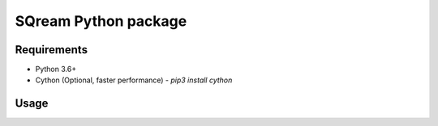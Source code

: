 ===== 
SQream Python package
===== 

Requirements
-----

- Python 3.6+
- Cython (Optional, faster performance) - `pip3 install cython`

Usage
-----

.. code-block:: python
    from time import time 
    from datetime import date, datetime
    import sys, os

    # Import dbapi, add to path first if pysqream was not pip installed and running from another folder
    # sys.path.append('path/to/pysqream') 
    import dbapi  

    # Sample data to insert into SQream
    data = (False,2, 22, 222, 2222, 3.0, 4.0, "yada" , "yada" , date(2016, 12, 23), datetime(2016, 12, 23, 16, 56,45, 000))
    amount = 10**6

    # Connect and create table
    # host, port, database, username, password, clustered, use_ssl, service, reconnect_attempts, reconnect_interval
    con = dbapi.connect('127.0.0.1', 5000, 'master', 'sqream', 'sqream', False, False, 'sqream', 3, 10)  
    create = 'create or replace table perf (b bool, t tinyint, sm smallint, i int, bi bigint, f real, d double, s varchar(10), ss nvarchar(10), dt date, dtt datetime)'
    con.execute(create) 
        
    #Insert data 
    print ("Starting insert")
    insert = 'insert into perf values (?,?,?,?,?,?,?,?,?,?,?)'
    start = time()
    con.executemany(insert, [data for _ in range(amount)]) 
    print (f"Total insert time for {amount} rows: {time() - start}") 

    # Get data back if desired
    con.execute('select count(*) from perf')
    result = con.fetchall()
    print (f"Count of inserted rows: {result[0][0]}")
